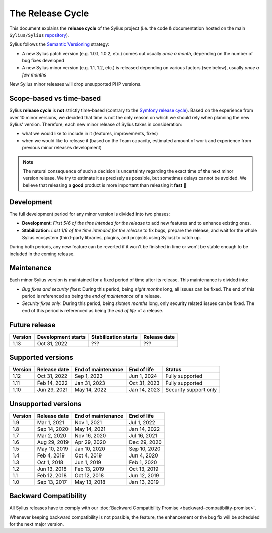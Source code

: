 The Release Cycle
=================

This document explains the **release cycle** of the Sylius project (i.e. the
code & documentation hosted on the main ``Sylius/Sylius`` `repository`_).

Sylius follows the `Semantic Versioning`_ strategy:

* A new Sylius patch version (e.g. 1.0.1, 1.0.2, etc.) comes out usually *once a month*, depending on the number of bug fixes developed
* A new Sylius minor version (e.g. 1.1, 1.2, etc.) is released depending on various factors (see below), usually *once a few months*

New Sylius minor releases will drop unsupported PHP versions.

Scope-based vs time-based
-------------------------

Sylius **release cycle** is **not** strictly time-based (contrary to the `Symfony release cycle`_). Based on the experience
from over 10 minor versions, we decided that time is not the only reason on which we should rely when planning the new Sylius'
version. Therefore, each new minor release of Sylius takes in consideration:

* what we would like to include in it (features, improvements, fixes)

* when we would like to release it (based on the Team capacity, estimated amount of work and experience from previous minor releases development)

.. note::

    The natural consequence of such a decision is uncertainty regarding the exact time of the next minor version release.
    We try to estimate it as precisely as possible, but sometimes delays cannot be avoided. We believe that
    releasing a **good** product is more important than releasing it **fast** 🤖

Development
-----------

The full development period for any minor version is divided into two phases:

* **Development**: *First 5/6 of the time intended for the release* to add new features and to enhance existing ones.

* **Stabilization**: *Last 1/6 of the time intended for the release* to fix bugs, prepare the release, and wait
  for the whole Sylius ecosystem (third-party libraries, plugins, and projects using Sylius) to catch up.

During both periods, any new feature can be reverted if it won't be
finished in time or won't be stable enough to be included in the coming release.

Maintenance
-----------

Each minor Sylius version is maintained for a fixed period of time after its release.
This maintenance is divided into:

* *Bug fixes and security fixes*: During this period, being *eight months* long,
  all issues can be fixed. The end of this period is referenced as being the
  *end of maintenance* of a release.

* *Security fixes only*: During this period, being *sixteen months* long,
  only security related issues can be fixed. The end of this period is referenced
  as being the *end of life* of a release.

Future release
--------------

+---------+----------------------+------------------------+--------------------+
| Version | Development starts   | Stabilization starts   | Release date       |
+=========+======================+========================+====================+
| 1.13    | Oct 31, 2022         | ???                    | ???                |
+---------+----------------------+------------------------+--------------------+

.. image:: ../../_images/planned_1_12_scope.png
   :align: center

Supported versions
------------------

+---------+--------------------+--------------------+--------------------+-----------------------+
| Version | Release date       | End of maintenance | End of life        | Status                |
+=========+====================+====================+====================+=======================+
| 1.12    | Oct 31, 2022       | Sep 1, 2023        | Jun 1, 2024        | Fully supported       |
+---------+--------------------+--------------------+--------------------+-----------------------+
| 1.11    | Feb 14, 2022       | Jan 31, 2023       | Oct 31, 2023       | Fully supported       |
+---------+--------------------+--------------------+--------------------+-----------------------+
| 1.10    | Jun 29, 2021       | May 14, 2022       | Jan 14, 2023       | Security support only |
+---------+--------------------+--------------------+--------------------+-----------------------+

Unsupported versions
--------------------

+---------+--------------------+--------------------+--------------------+
| Version | Release date       | End of maintenance | End of life        |
+=========+====================+====================+====================+
| 1.9     | Mar 1, 2021        | Nov 1, 2021        | Jul 1, 2022        |
+---------+--------------------+--------------------+--------------------+
| 1.8     | Sep 14, 2020       | May 14, 2021       | Jan 14, 2022       |
+---------+--------------------+--------------------+--------------------+
| 1.7     | Mar 2, 2020        | Nov 16, 2020       | Jul 16, 2021       |
+---------+--------------------+--------------------+--------------------+
| 1.6     | Aug 29, 2019       | Apr 29, 2020       | Dec 29, 2020       |
+---------+--------------------+--------------------+--------------------+
| 1.5     | May 10, 2019       | Jan 10, 2020       | Sep 10, 2020       |
+---------+--------------------+--------------------+--------------------+
| 1.4     | Feb 4, 2019        | Oct 4, 2019        | Jun 4, 2020        |
+---------+--------------------+--------------------+--------------------+
| 1.3     | Oct 1, 2018        | Jun 1, 2019        | Feb 1, 2020        |
+---------+--------------------+--------------------+--------------------+
| 1.2     | Jun 13, 2018       | Feb 13, 2019       | Oct 13, 2019       |
+---------+--------------------+--------------------+--------------------+
| 1.1     | Feb 12, 2018       | Oct 12, 2018       | Jun 12, 2019       |
+---------+--------------------+--------------------+--------------------+
| 1.0     | Sep 13, 2017       | May 13, 2018       | Jan 13, 2019       |
+---------+--------------------+--------------------+--------------------+

Backward Compatibility
----------------------

All Sylius releases have to comply with our :doc:`Backward Compatibility Promise <backward-compatibility-promise>`.

Whenever keeping backward compatibility is not possible, the feature, the
enhancement or the bug fix will be scheduled for the next major version.

.. _repository: https://github.com/Sylius/Sylius
.. _Semantic Versioning: http://semver.org/
.. _Symfony release cycle: https://symfony.com/releases

